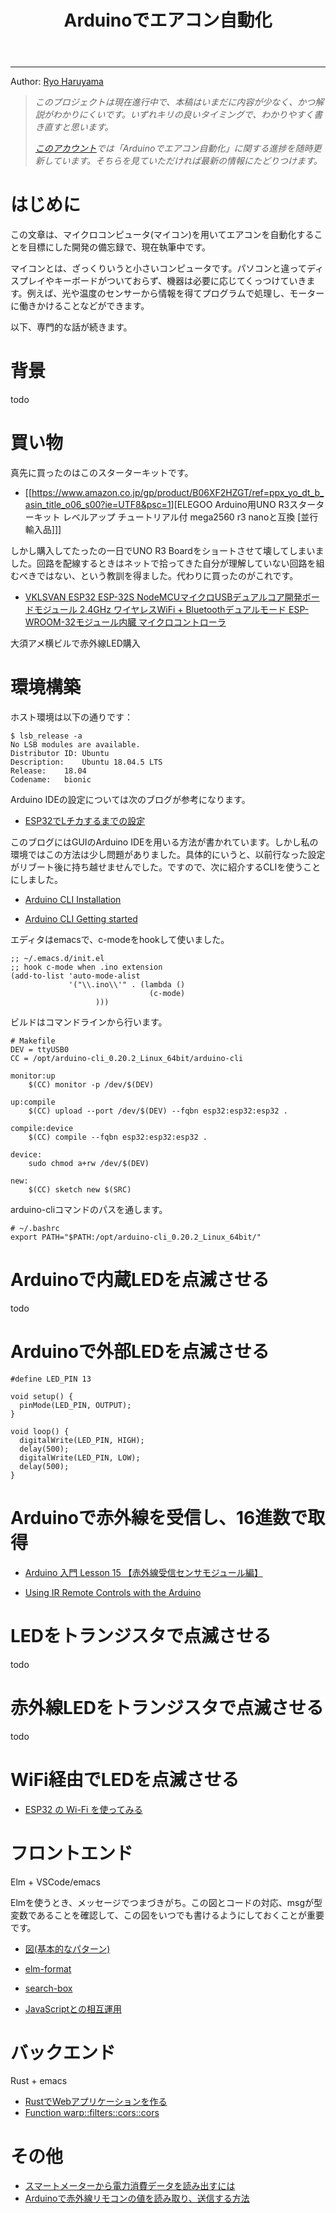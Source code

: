 #+HTML_HEAD: <link rel="stylesheet" type="text/css" href="style.css" />
#+options: num:nil 
#+options: html-postamble:nil

#+title: Arduinoでエアコン自動化

-----

#+begin_center
Author:  [[https://rharuyama.github.io/][Ryo Haruyama]]
#+end_center

#+begin_quote
/このプロジェクトは現在進行中で、本稿はいまだに内容が少なく、かつ解説がわかりにくいです。いずれキリの良いタイミングで、わかりやすく書き直すと思います。/

/[[https://twitter.com/tsnghsi0402][このアカウント]]では「Arduinoでエアコン自動化」に関する進捗を随時更新しています。そちらを見ていただければ最新の情報にたどりつけます。/
#+end_quote

* はじめに
この文章は、マイクロコンピュータ(マイコン)を用いてエアコンを自動化することを目標にした開発の備忘録で、現在執筆中です。

マイコンとは、ざっくりいうと小さいコンピュータです。パソコンと違ってディスプレイやキーボードがついておらず、機器は必要に応じてくっつけていきます。例えば、光や温度のセンサーから情報を得てプログラムで処理し、モーターに働きかけることなどができます。

以下、専門的な話が続きます。

* 背景
todo

* 買い物
真先に買ったのはこのスターターキットです。

- [[https://www.amazon.co.jp/gp/product/B06XF2HZGT/ref=ppx_yo_dt_b_asin_title_o06_s00?ie=UTF8&psc=1][ELEGOO Arduino用UNO R3スターターキット レベルアップ チュートリアル付 mega2560 r3 nanoと互換 [並行輸入品]​]]

しかし購入してたったの一日でUNO R3 Boardをショートさせて壊してしまいました。回路を配線するときはネットで拾ってきた自分が理解していない回路を組むべきではない、という教訓を得ました。代わりに買ったのがこれです。
  
- [[https://www.amazon.co.jp/gp/product/B086WWNP9Y/ref=ppx_yo_dt_b_asin_title_o03_s00?ie=UTF8&psc=1][VKLSVAN ESP32 ESP-32S NodeMCUマイクロUSBデュアルコア開発ボードモジュール 2.4GHz ワイヤレスWiFi + Bluetoothデュアルモード ESP-WROOM-32モジュール内臓 マイクロコントローラ]]

大須アメ横ビルで赤外線LED購入

* 環境構築
ホスト環境は以下の通りです：
#+begin_src
$ lsb_release -a
No LSB modules are available.
Distributor ID:	Ubuntu
Description:	Ubuntu 18.04.5 LTS
Release:	18.04
Codename:	bionic
#+end_src

Arduino IDEの設定については次のブログが参考になります。

- [[https://101010.fun/iot/esp32-blink-led.html][ESP32でLチカするまでの設定]]

このブログにはGUIのArduino IDEを用いる方法が書かれています。しかし私の環境ではこの方法は少し問題がありました。具体的にいうと、以前行なった設定がリブート後に持ち越せませんでした。ですので、次に紹介するCLIを使うことにしました。

- [[https://arduino.github.io/arduino-cli/0.21/installation/][Arduino CLI Installation]]

- [[https://arduino.github.io/arduino-cli/0.21/getting-started/][Arduino CLI Getting started]]

エディタはemacsで、c-modeをhookして使いました。

#+begin_src
;; ~/.emacs.d/init.el
;; hook c-mode when .ino extension
(add-to-list 'auto-mode-alist
             '("\\.ino\\'" . (lambda ()   
                               (c-mode)
			       )))
#+end_src

ビルドはコマンドラインから行います。

#+begin_src
# Makefile
DEV = ttyUSB0
CC = /opt/arduino-cli_0.20.2_Linux_64bit/arduino-cli

monitor:up
	$(CC) monitor -p /dev/$(DEV)

up:compile
	$(CC) upload --port /dev/$(DEV) --fqbn esp32:esp32:esp32 .

compile:device
	$(CC) compile --fqbn esp32:esp32:esp32 .

device:
	sudo chmod a+rw /dev/$(DEV)

new:
	$(CC) sketch new $(SRC)
#+end_src

arduino-cliコマンドのパスを通します。

#+begin_src
# ~/.bashrc
export PATH="$PATH:/opt/arduino-cli_0.20.2_Linux_64bit/"
#+end_src

* Arduinoで内蔵LEDを点滅させる
todo
* Arduinoで外部LEDを点滅させる
#+begin_src
#define LED_PIN 13

void setup() {
  pinMode(LED_PIN, OUTPUT);
}

void loop() {
  digitalWrite(LED_PIN, HIGH);
  delay(500);
  digitalWrite(LED_PIN, LOW);
  delay(500);
}
#+end_src

[[./images-a/led.jpg]]

[[./images-a/circuit.jpg]]

* Arduinoで赤外線を受信し、16進数で取得
- [[https://omoroya.com/arduino-lesson15/][Arduino 入門 Lesson 15 【赤外線受信センサモジュール編】]]
  
- [[https://www.youtube.com/watch?v=8E3ltjnbV0c][Using IR Remote Controls with the Arduino]]

* LEDをトランジスタで点滅させる
todo

* 赤外線LEDをトランジスタで点滅させる
todo

* WiFi経由でLEDを点滅させる
- [[https://shinog.jp/computer/arduino/esp32-%E3%81%AE-wi-fi-%E3%82%92%E4%BD%BF%E3%81%A3%E3%81%A6%E3%81%BF%E3%82%8B/][ESP32 の Wi-Fi を使ってみる]]

* フロントエンド
Elm + VSCode/emacs

Elmを使うとき、メッセージでつまづきがち。この図とコードの対応、msgが型変数であることを確認して、この図をいつでも書けるようにしておくことが重要です。

- [[https://guide.elm-lang.jp/architecture/][図(基本的なパターン)]]

- [[https://github.com/avh4/elm-format][elm-format]]
- [[https://github.com/jinjor/elm-book/tree/master/3_7_search-box][search-box]]
- [[https://guide.elm-lang.jp/interop/][JavaScriptとの相互運用]]

* バックエンド
Rust + emacs

- [[https://caddi.tech/archives/416][RustでWebアプリケーションを作る]]
- [[https://docs.rs/warp/0.1.16/warp/filters/cors/fn.cors.html][Function warp::filters::cors::cors]]

* その他
- [[https://peer2.net/sjdojo/?p=11901][スマートメーターから電力消費データを読み出すには]]
- [[https://asukiaaa.blogspot.com/2018/05/arduino.html][Arduinoで赤外線リモコンの値を読み取り、送信する方法]]
